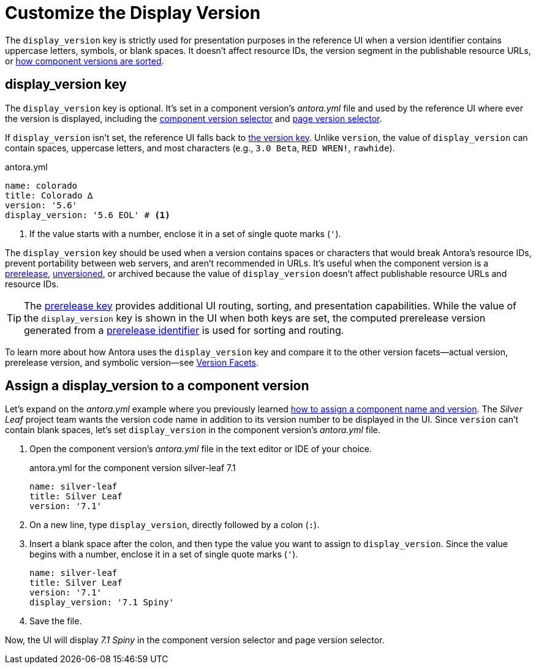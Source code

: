 = Customize the Display Version

The `display_version` key is strictly used for presentation purposes in the reference UI when a version identifier contains uppercase letters, symbols, or blank spaces.
It doesn't affect resource IDs, the version segment in the publishable resource URLs, or xref:how-component-versions-are-sorted.adoc[how component versions are sorted].

[#display-version-key]
== display_version key

The `display_version` key is optional.
It's set in a component version's [.path]_antora.yml_ file and used by the reference UI where ever the version is displayed, including the xref:navigation:index.adoc#component-dropdown[component version selector] and xref:navigation:index.adoc#page-dropdown[page version selector].

If `display_version` isn't set, the reference UI falls back to xref:component-version-key.adoc[the version key].
Unlike `version`, the value of `display_version` can contain spaces, uppercase letters, and most characters (e.g., `3.0 Beta`, `RED WREN!`, `rawhide`).

.antora.yml
[,yaml]
----
name: colorado
title: Colorado ∆
version: '5.6'
display_version: '5.6 EOL' # <.>
----
<.> If the value starts with a number, enclose it in a set of single quote marks (`'`).

The `display_version` key should be used when a version contains spaces or characters that would break Antora's resource IDs, prevent portability between web servers, and aren't recommended in URLs.
It's useful when the component version is a xref:component-prerelease.adoc[prerelease], xref:component-with-no-version.adoc[unversioned], or archived because the value of `display_version` doesn't affect publishable resource URLs and resource IDs.

TIP: The xref:component-prerelease.adoc[prerelease key] provides additional UI routing, sorting, and presentation capabilities.
While the value of the `display_version` key is shown in the UI when both keys are set, the computed prerelease version generated from a xref:component-prerelease.adoc#identifier[prerelease identifier] is used for sorting and routing.

To learn more about how Antora uses the `display_version` key and compare it to the other version facets--actual version, prerelease version, and symbolic version--see xref:version-facets.adoc#display[Version Facets].

[#assign-display-version]
== Assign a display_version to a component version

Let's expand on the [.path]_antora.yml_ example where you previously learned xref:component-name-and-version.adoc#assign-name-and-version[how to assign a component name and version].
The _Silver Leaf_ project team wants the version code name in addition to its version number to be displayed in the UI.
Since `version` can't contain blank spaces, let's set `display_version` in the component version's [.path]_antora.yml_ file.

. Open the component version's [.path]_antora.yml_ file in the text editor or IDE of your choice.
+
.antora.yml for the component version silver-leaf 7.1
[,yaml]
----
name: silver-leaf
title: Silver Leaf
version: '7.1'
----

. On a new line, type `display_version`, directly followed by a colon (`:`).
. Insert a blank space after the colon, and then type the value you want to assign to `display_version`.
Since the value begins with a number, enclose it in a set of single quote marks (`'`).
+
[,yaml]
----
name: silver-leaf
title: Silver Leaf
version: '7.1'
display_version: '7.1 Spiny'
----

. Save the file.

Now, the UI will display _7.1 Spiny_ in the component version selector and page version selector.
